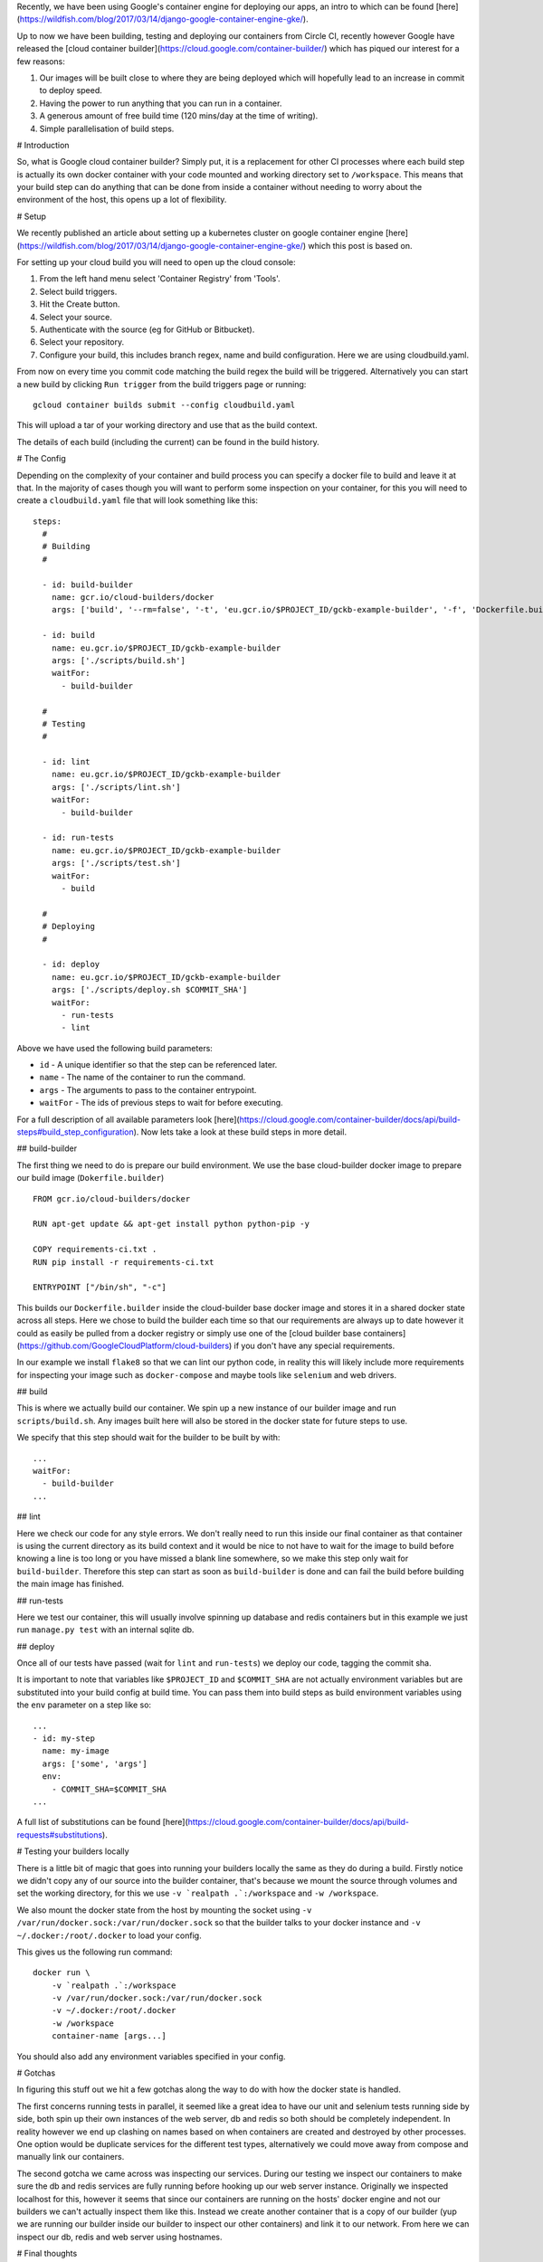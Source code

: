 Recently, we have been using Google's container engine for deploying our apps, an intro to which can be found
[here](https://wildfish.com/blog/2017/03/14/django-google-container-engine-gke/).

Up to now we have been building, testing and deploying our containers from Circle CI, recently however Google have
released the [cloud container builder](https://cloud.google.com/container-builder/) which has piqued our interest
for a few reasons:

1. Our images will be built close to where they are being deployed which will hopefully lead to an increase in
   commit to deploy speed.
2. Having the power to run anything that you can run in a container.
3. A generous amount of free build time (120 mins/day at the time of writing).
4. Simple parallelisation of build steps.

# Introduction

So, what is Google cloud container builder? Simply put, it is a replacement for other CI processes where each build
step is actually its own docker container with your code mounted and working directory set to ``/workspace``.
This means that your build step can do anything that can be done from inside a container without needing to worry
about the environment of the host, this opens up a lot of flexibility.

# Setup

We recently published an article about setting up a kubernetes cluster on google container engine
[here](https://wildfish.com/blog/2017/03/14/django-google-container-engine-gke/) which this post is based on.

For setting up your cloud build you will need to open up the cloud console:

1. From the left hand menu select 'Container Registry' from 'Tools'.
2. Select build triggers.
3. Hit the Create button.
4. Select your source.
5. Authenticate with the source (eg for GitHub or Bitbucket).
6. Select your repository.
7. Configure your build, this includes branch regex, name and build configuration. Here we are using cloudbuild.yaml.

From now on every time you commit code matching the build regex the build will be triggered. Alternatively you can
start a new build by clicking ``Run trigger`` from the build triggers page or running::

    gcloud container builds submit --config cloudbuild.yaml

This will upload a tar of your working directory and use that as the build context.

The details of each build (including the current) can be found in the build history.

# The Config

Depending on the complexity of your container and build process you can specify a docker file to build and leave it
at that. In the majority of cases though you will want to perform some inspection on your container, for this you
will need to create a ``cloudbuild.yaml`` file that will look something like this::

    steps:
      #
      # Building
      #

      - id: build-builder
        name: gcr.io/cloud-builders/docker
        args: ['build', '--rm=false', '-t', 'eu.gcr.io/$PROJECT_ID/gckb-example-builder', '-f', 'Dockerfile.builder', '.']

      - id: build
        name: eu.gcr.io/$PROJECT_ID/gckb-example-builder
        args: ['./scripts/build.sh']
        waitFor:
          - build-builder

      #
      # Testing
      #

      - id: lint
        name: eu.gcr.io/$PROJECT_ID/gckb-example-builder
        args: ['./scripts/lint.sh']
        waitFor:
          - build-builder

      - id: run-tests
        name: eu.gcr.io/$PROJECT_ID/gckb-example-builder
        args: ['./scripts/test.sh']
        waitFor:
          - build

      #
      # Deploying
      #

      - id: deploy
        name: eu.gcr.io/$PROJECT_ID/gckb-example-builder
        args: ['./scripts/deploy.sh $COMMIT_SHA']
        waitFor:
          - run-tests
          - lint


Above we have used the following build parameters:

* ``id`` - A unique identifier so that the step can be referenced later.
* ``name`` - The name of the container to run the command.
* ``args`` - The arguments to pass to the container entrypoint.
* ``waitFor`` - The ids of previous steps to wait for before executing.

For a full description of all available parameters look [here](https://cloud.google.com/container-builder/docs/api/build-steps#build_step_configuration).
Now lets take a look at these build steps in more detail.

## build-builder

The first thing we need to do is prepare our build environment. We use the base cloud-builder docker image to prepare
our build image (``Dokerfile.builder``) ::

    FROM gcr.io/cloud-builders/docker

    RUN apt-get update && apt-get install python python-pip -y

    COPY requirements-ci.txt .
    RUN pip install -r requirements-ci.txt

    ENTRYPOINT ["/bin/sh", "-c"]

This builds our ``Dockerfile.builder`` inside the cloud-builder base docker image and stores it in a shared docker
state across all steps. Here we chose to build the builder each time so that our  requirements are always up to date
however it could as easily be pulled from a docker registry or simply use one of the
[cloud builder base containers](https://github.com/GoogleCloudPlatform/cloud-builders) if you don't have any special
requirements.

In our example we install ``flake8`` so that we can lint our python code, in reality this will likely include more
requirements for inspecting your image such as ``docker-compose`` and maybe tools like ``selenium`` and web drivers.

## build

This is where we actually build our container. We spin up a new instance of our builder image and run
``scripts/build.sh``. Any images built here will also be stored in the docker state for future steps to use.

We specify that this step should wait for the builder to be built by with::

    ...
    waitFor:
      - build-builder
    ...

## lint

Here we check our code for any style errors. We don't really need to run this inside our final container as that
container is using the current directory as its build context and it would be nice to not have to wait for the image
to build before knowing a line is too long or you have missed a blank line somewhere, so we make this step only wait
for ``build-builder``. Therefore this step can start as soon as ``build-builder`` is done and can fail the build
before building the main image has finished.

## run-tests

Here we test our container, this will usually involve spinning up database and redis containers but in this example
we just run ``manage.py test`` with an internal sqlite db.

## deploy

Once all of our tests have passed (wait for ``lint`` and ``run-tests``) we deploy our code, tagging the commit sha.

It is important to note that variables like ``$PROJECT_ID`` and ``$COMMIT_SHA`` are not actually environment variables
but are substituted into your build config at build time. You can pass them into build steps as build environment
variables using the ``env`` parameter on a step like so::

    ...
    - id: my-step
      name: my-image
      args: ['some', 'args']
      env:
        - COMMIT_SHA=$COMMIT_SHA
    ...

A full list of substitutions can be found [here](https://cloud.google.com/container-builder/docs/api/build-requests#substitutions).

# Testing your builders locally

There is a little bit of magic that goes into running your builders locally the same as they do during a build. Firstly
notice we didn't copy any of our source into the builder container, that's because we mount the source through volumes
and set the working directory, for this we use ``-v `realpath .`:/workspace`` and ``-w /workspace``.

We also mount the docker state from the host by mounting the socket using ``-v /var/run/docker.sock:/var/run/docker.sock``
so that the builder talks to your docker instance and ``-v ~/.docker:/root/.docker`` to load your config.

This gives us the following run command::

    docker run \
        -v `realpath .`:/workspace
        -v /var/run/docker.sock:/var/run/docker.sock
        -v ~/.docker:/root/.docker
        -w /workspace
        container-name [args...]

You should also add any environment variables specified in your config.

# Gotchas

In figuring this stuff out we hit a few gotchas along the way to do with how the docker state is handled.

The first concerns running tests in parallel, it seemed like a great idea to have our unit and selenium tests
running side by side, both spin up their own instances of the web server, db and redis so both should be completely
independent. In reality however we end up clashing on names based on when containers are created and destroyed by other
processes. One option would be duplicate services for the different test types, alternatively we could move away from
compose and manually link our containers.

The second gotcha we came across was inspecting our services. During our testing we inspect our containers to make sure
the db and redis services are fully running before hooking up our web server instance. Originally we inspected
localhost for this, however it seems that since our containers are running on the hosts' docker engine and not our
builders we can't actually inspect them like this. Instead we create another container that is a copy of our builder
(yup we are running our builder inside our builder to inspect our other containers) and link it to our network. From
here we can inspect our db, redis and web server using hostnames.

# Final thoughts

The technology here is really interesting and the ability to run whatever you like without worrying about your
environment is very attractive. There are however a few things missing though that make it less attractive than the
alternatives in its current incarnation.

* Currently there is no built in notification for failing tests (email or otherwise). On build status changes messages
  are sent to gclouds pub/sub system which could be utilised to send messages to slack for instance but at the time of
  writing there doesnt appear to be anything existing.
* There is no support for build secrets. It is possible to use secret data by baking it into your builder image or
  storing it in a bucket somewhere but a system for handling secret data would be very useful.
* Some of the reporting is not quite how I would like. For instance the logs for each step are broken down nicely but
  they are labeled by the container name and not the step id. This seems odd when an id is available as most steps
  will likely use the same image.

Until these are fixed we will be sticking with Circle however the service is still in early beta and hopefully these
will be addressed fairly early on.
